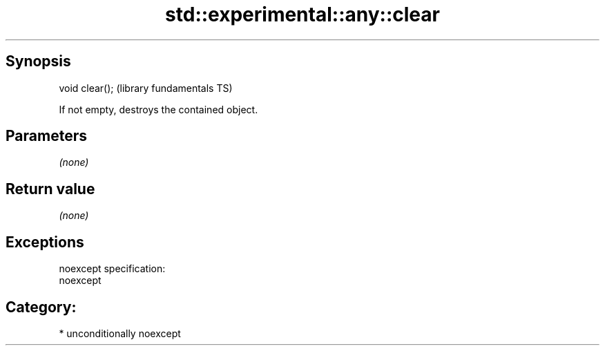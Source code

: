 .TH std::experimental::any::clear 3 "Sep  4 2015" "2.0 | http://cppreference.com" "C++ Standard Libary"
.SH Synopsis
   void clear();  (library fundamentals TS)

   If not empty, destroys the contained object.

.SH Parameters

   \fI(none)\fP

.SH Return value

   \fI(none)\fP

.SH Exceptions

   noexcept specification:
   noexcept
.SH Category:

     * unconditionally noexcept
